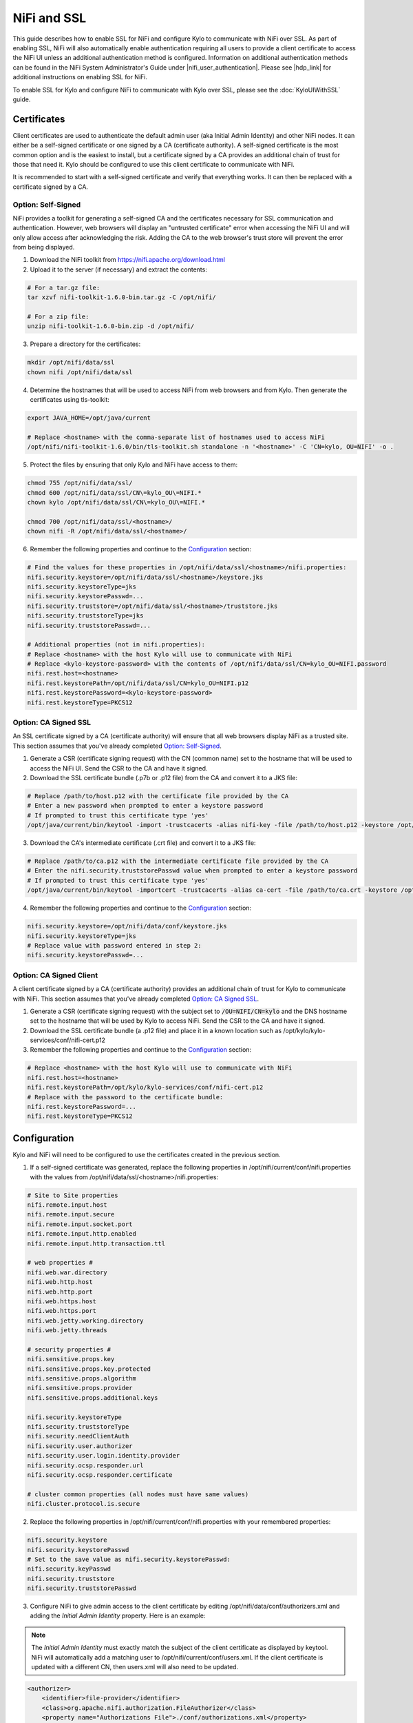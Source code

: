============
NiFi and SSL
============

This guide describes how to enable SSL for NiFi and configure Kylo to communicate with NiFi over SSL. As part of enabling SSL, NiFi will also automatically enable authentication requiring all users to provide a client certificate to access the NiFi UI unless an additional authentication method is configured. Information on additional authentication methods can be found in the NiFi System Administrator's Guide under |nifi_user_authentication|. Please see |hdp_link| for additional instructions on enabling SSL for NiFi.

To enable SSL for Kylo and configure NiFi to communicate with Kylo over SSL, please see the :doc:`KyloUIWithSSL` guide.

Certificates
============

Client certificates are used to authenticate the default admin user (aka Initial Admin Identity) and other NiFi nodes. It can either be a self-signed certificate or one signed by a CA (certificate authority). A self-signed certificate is the most common option and is the easiest to install, but a certificate signed by a CA provides an additional chain of trust for those that need it. Kylo should be configured to use this client certificate to communicate with NiFi.

It is recommended to start with a self-signed certificate and verify that everything works. It can then be replaced with a certificate signed by a CA.

Option: Self-Signed
-------------------

NiFi provides a toolkit for generating a self-signed CA and the certificates necessary for SSL communication and authentication. However, web browsers will display an "untrusted certificate" error when accessing the NiFi UI and will only allow access after acknowledging the risk. Adding the CA to the web browser's trust store will prevent the error from being displayed.

1. Download the NiFi toolkit from `https://nifi.apache.org/download.html <https://nifi.apache.org/download.html>`__

2. Upload it to the server (if necessary) and extract the contents:

.. code-block:: shell

   # For a tar.gz file:
   tar xzvf nifi-toolkit-1.6.0-bin.tar.gz -C /opt/nifi/

   # For a zip file:
   unzip nifi-toolkit-1.6.0-bin.zip -d /opt/nifi/

3. Prepare a directory for the certificates:

.. code-block:: shell

   mkdir /opt/nifi/data/ssl
   chown nifi /opt/nifi/data/ssl

4. Determine the hostnames that will be used to access NiFi from web browsers and from Kylo. Then generate the certificates using tls-toolkit:

.. code-block:: shell

   export JAVA_HOME=/opt/java/current

   # Replace <hostname> with the comma-separate list of hostnames used to access NiFi
   /opt/nifi/nifi-toolkit-1.6.0/bin/tls-toolkit.sh standalone -n '<hostname>' -C 'CN=kylo, OU=NIFI' -o .

5. Protect the files by ensuring that only Kylo and NiFi have access to them:

.. code-block:: shell

    chmod 755 /opt/nifi/data/ssl/
    chmod 600 /opt/nifi/data/ssl/CN\=kylo_OU\=NIFI.*
    chown kylo /opt/nifi/data/ssl/CN\=kylo_OU\=NIFI.*

    chmod 700 /opt/nifi/data/ssl/<hostname>/
    chown nifi -R /opt/nifi/data/ssl/<hostname>/

6. Remember the following properties and continue to the `Configuration`_ section:

.. code-block:: properties

   # Find the values for these properties in /opt/nifi/data/ssl/<hostname>/nifi.properties:
   nifi.security.keystore=/opt/nifi/data/ssl/<hostname>/keystore.jks
   nifi.security.keystoreType=jks
   nifi.security.keystorePasswd=...
   nifi.security.truststore=/opt/nifi/data/ssl/<hostname>/truststore.jks
   nifi.security.truststoreType=jks
   nifi.security.truststorePasswd=...

   # Additional properties (not in nifi.properties):
   # Replace <hostname> with the host Kylo will use to communicate with NiFi
   # Replace <kylo-keystore-password> with the contents of /opt/nifi/data/ssl/CN=kylo_OU=NIFI.password
   nifi.rest.host=<hostname>
   nifi.rest.keystorePath=/opt/nifi/data/ssl/CN=kylo_OU=NIFI.p12
   nifi.rest.keystorePassword=<kylo-keystore-password>
   nifi.rest.keystoreType=PKCS12

Option: CA Signed SSL
---------------------

An SSL certificate signed by a CA (certificate authority) will ensure that all web browsers display NiFi as a trusted site. This section assumes that you've already completed `Option: Self-Signed`_.

1. Generate a CSR (certificate signing request) with the CN (common name) set to the hostname that will be used to access the NiFi UI. Send the CSR to the CA and have it signed.

2. Download the SSL certificate bundle (.p7b or .p12 file) from the CA and convert it to a JKS file:

.. code-block:: shell

   # Replace /path/to/host.p12 with the certificate file provided by the CA
   # Enter a new password when prompted to enter a keystore password
   # If prompted to trust this certificate type 'yes'
   /opt/java/current/bin/keytool -import -trustcacerts -alias nifi-key -file /path/to/host.p12 -keystore /opt/nifi/data/conf/keystore.jks

3. Download the CA's intermediate certificate (.crt file) and convert it to a JKS file:

.. code-block:: shell

   # Replace /path/to/ca.p12 with the intermediate certificate file provided by the CA
   # Enter the nifi.security.truststorePasswd value when prompted to enter a keystore password
   # If prompted to trust this certificate type 'yes'
   /opt/java/current/bin/keytool -importcert -trustcacerts -alias ca-cert -file /path/to/ca.crt -keystore /opt/nifi/data/ssl/<hostname>/truststore.jks

4. Remember the following properties and continue to the `Configuration`_ section:

.. code-block:: properties

   nifi.security.keystore=/opt/nifi/data/conf/keystore.jks
   nifi.security.keystoreType=jks
   # Replace value with password entered in step 2:
   nifi.security.keystorePasswd=...

Option: CA Signed Client
------------------------

A client certificate signed by a CA (certificate authority) provides an additional chain of trust for Kylo to communicate with NiFi. This section assumes that you've already completed `Option: CA Signed SSL`_.

1. Generate a CSR (certificate signing request) with the subject set to :code:`/OU=NIFI/CN=kylo` and the DNS hostname set to the hostname that will be used by Kylo to access NiFi. Send the CSR to the CA and have it signed.

2. Download the SSL certificate bundle (a .p12 file) and place it in a known location such as /opt/kylo/kylo-services/conf/nifi-cert.p12

3. Remember the following properties and continue to the `Configuration`_ section:

.. code-block:: properties

   # Replace <hostname> with the host Kylo will use to communicate with NiFi
   nifi.rest.host=<hostname>
   nifi.rest.keystorePath=/opt/kylo/kylo-services/conf/nifi-cert.p12
   # Replace with the password to the certificate bundle:
   nifi.rest.keystorePassword=...
   nifi.rest.keystoreType=PKCS12

Configuration
=============

Kylo and NiFi will need to be configured to use the certificates created in the previous section.

1. If a self-signed certificate was generated, replace the following properties in /opt/nifi/current/conf/nifi.properties with the values from /opt/nifi/data/ssl/<hostname>/nifi.properties:

.. code-block:: properties

    # Site to Site properties
    nifi.remote.input.host
    nifi.remote.input.secure
    nifi.remote.input.socket.port
    nifi.remote.input.http.enabled
    nifi.remote.input.http.transaction.ttl

    # web properties #
    nifi.web.war.directory
    nifi.web.http.host
    nifi.web.http.port
    nifi.web.https.host
    nifi.web.https.port
    nifi.web.jetty.working.directory
    nifi.web.jetty.threads

    # security properties #
    nifi.sensitive.props.key
    nifi.sensitive.props.key.protected
    nifi.sensitive.props.algorithm
    nifi.sensitive.props.provider
    nifi.sensitive.props.additional.keys

    nifi.security.keystoreType
    nifi.security.truststoreType
    nifi.security.needClientAuth
    nifi.security.user.authorizer
    nifi.security.user.login.identity.provider
    nifi.security.ocsp.responder.url
    nifi.security.ocsp.responder.certificate

    # cluster common properties (all nodes must have same values)
    nifi.cluster.protocol.is.secure
    
2. Replace the following properties in /opt/nifi/current/conf/nifi.properties with your remembered properties:

.. code-block:: properties

    nifi.security.keystore
    nifi.security.keystorePasswd
    # Set to the save value as nifi.security.keystorePasswd:
    nifi.security.keyPasswd
    nifi.security.truststore
    nifi.security.truststorePasswd

3. Configure NiFi to give admin access to the client certificate by editing /opt/nifi/data/conf/authorizers.xml and adding the `Initial Admin Identity` property. Here is an example:

.. note:: The `Initial Admin Identity` must exactly match the subject of the client certificate as displayed by keytool. NiFi will automatically add a matching user to /opt/nifi/current/conf/users.xml. If the client certificate is updated with a different CN, then users.xml will also need to be updated.

.. code-block:: xml

    <authorizer>
        <identifier>file-provider</identifier>
        <class>org.apache.nifi.authorization.FileAuthorizer</class>
        <property name="Authorizations File">./conf/authorizations.xml</property>
        <property name="Users File">./conf/users.xml</property>
        <property name="Initial Admin Identity">CN=kylo, OU=NIFI</property>
        <property name="Legacy Authorized Users File"></property>

        <!-- Provide the identity (typically a DN) of each node when clustered, see above description of Node Identity.
        <property name="Node Identity 1"></property>
        <property name="Node Identity 2"></property>
        -->
    </authorizer>

4. Restart NiFi if any files were changed.

5. Validate that NiFi is using the correct certificate for SSL communication:

.. code-block:: shell

   # The displayed certificate should have a CN that matches the hostname,
   # and the issuer should be NIFI for self-signed certificates or the CA
   openssl s_client -showcerts -servername <hostname> -connect <hostname>:9443 2>/dev/null \
   | openssl x509 -inform pem -noout -text

6. Validate that NiFi accepts the client certificate:

.. code-block:: shell

   # Extract the certificate and key from the nifi.rest.keystorePath .p12 bundle:
   openssl pkcs12 -in <nifi.rest.keystorePath> -out nifi-rest.key -nocerts -nodes
   openssl pkcs12 -in <nifi.rest.keystorePath> -out nifi-rest.crt -clcerts -nokeys

   # The output should be a JSON object that includes the `Initial Admin Identity` used above
   curl -k --key ./nifi-rest.key --cert ./nifi-rest.crt https://<hostname>:<port>/

7. Replace the following properties in /opt/kylo/kylo-services/conf/application.properties with your remembered properties:

.. code-block:: properties

   # Use the following exact values for these properties:
   nifi.rest.https=true
   nifi.rest.useConnectionPooling=false
   nifi.rest.truststoreType=JKS
   nifi.rest.keystoreType=PKCS12

   # Set to nifi.web.https.port from nifi.properties:
   nifi.rest.port
   # Set to nifi.security.truststore from nifi.properties:
   nifi.rest.truststorePath
   # Set to nifi.security.truststorePasswd from nifi.properties:
   nifi.rest.truststorePassword

   # Use the remembered values for these properties:
   nifi.rest.host
   nifi.rest.keystorePath
   nifi.rest.keystorePassword

8. Restart kylo-services and add a new feed to verify that Kylo can communicate with NiFi

Web Browsers
============

Web browsers can also be configured to use the client certificate to access NiFi.

.. rubric:: Importing the Client Cert on the Mac

1. Copy the .p12 file that you created above (nifi.rest.keystorePath) to your Mac.

2. Open Keychain Access.

3. Create a new keychain with a name.  The client cert is copied into this new keychain, which in the example here is named "nifi-cert". If you add it directly to the System, the browser will ask you for the login/pass every time NiFi does a request.

   a. In the left pane, right-click "Keychains" and select "New Keychain".

      |image1|

   b. Give it the name "nifi-cert" and a password.

+------------+------------+
| |image2|   | |image3|   |
+------------+------------+

4. Once the keychain is created, click on it and select File -> import
   Items, and then find the .p12 file that you copied over in step 1.

+------------+------------+
| |image4|   | |image5|   |
+------------+------------+

   Once complete you should have something that looks like this:

   |image6|

.. rubric:: Accessing NiFi under SSL

Open the port defined in the NiFi.properties above: 9443.

The first time you connect to NiFi (https://localhost:9443/nifi) you
will be instructed to verify the certificate.  This will only happen
once.

1. Click **OK** at the dialog prompt.

   |image7|

2. Enter the Password that you supplied for the keychain.  This is the password that you created for the keychain in "Importing the Client Cert on the Mac" Step 3b.

   |image8|

3. Click Always Verify.

   |image9|

4. Click AdvancKyloConfiguration.rsted and then Click Proceed.  It will show up as "not private" because it is a self-signed cert.

   |image10|

5. NiFi under SSL.  Notice the User name matches the one supplied via the certificate that we created:  "CN=kylo, OU=NIFI".

   |image11|

   Refer to the Hortonworks documentation on Enabling SSL for NiFi:

      |hdp_link|

.. |image1| image:: ../media/kylo-config/KC1.png
   :width: 4.87500in
   :height: 1.91667in
.. |image2| image:: ../media/kylo-config/KC2.png
   :width: 4.87500in
   :height: 0.67708in
.. |image3| image:: ../media/kylo-config/KC3.png
   :width: 4.81250in
   :height: 0.50000in
.. |image4| image:: ../media/kylo-config/KC4.png
   :width: 4.87500in
   :height: 1.63542in
.. |image5| image:: ../media/kylo-config/KC5.png
   :width: 4.37500in
   :height: 3.16667in
.. |image6| image:: ../media/kylo-config/KC6.png
   :width: 3.12500in
   :height: 1.43750in
.. |image7| image:: ../media/kylo-config/KC7.png
   :width: 3.12500in
   :height: 1.92708in
.. |image8| image:: ../media/kylo-config/KC8.png
   :width: 3.12500in
   :height: 2.41667in
.. |image9| image:: ../media/kylo-config/KC9.png
   :width: 3.12500in
   :height: 2.15625in
.. |image10| image:: ../media/kylo-config/KC10.png
   :width: 4.87500in
   :height: 2.62500in
.. |image11| image:: ../media/kylo-config/KC11.png
   :width: 3.12500in
   :height: 2.32292in
.. |image12| image:: ../media/kylo-config/KC12.png
   :width: 3.12500in
   :height: 1.35417in
.. |image13| image:: ../media/kylo-config/KC13.png
   :width: 3.12500in
   :height: 1.41667in
.. |image14| image:: ../media/kylo-config/KC14.png
   :width: 3.12500in
   :height: 2.32292in
.. |image15| image:: ../media/kylo-config/KC15.png
   :width: 5.92426in
   :height: 1.91146in
.. |nifi_user_authentication| raw:: html

    <a href="https://nifi.apache.org/docs/nifi-docs/html/administration-guide.html#user_authentication" target="_blank">User Authentication</a>

.. |hdp_link| raw:: html

    <a href="https://docs.hortonworks.com/HDPDocuments/HDF2/HDF-2.0.0/bk_ambari-installation/content/ch_enabling-ssl-for-nifi.html" target="_blank">Enabling SSL for NiFi</a>
